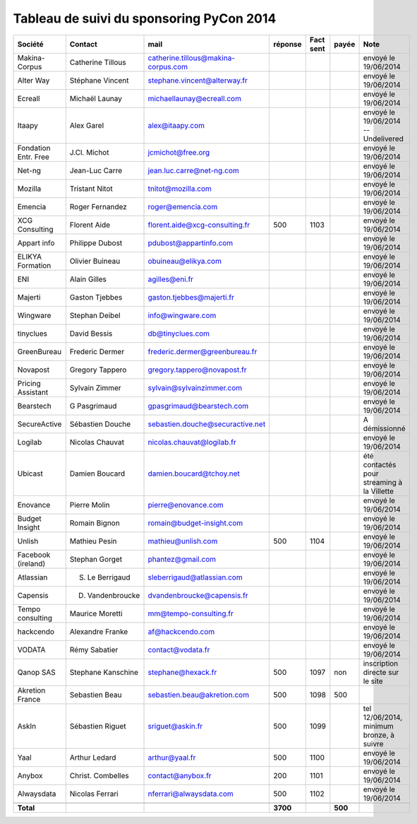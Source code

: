 =========================================
Tableau de suivi du sponsoring PyCon 2014
=========================================


+--------------------------+-------------------+--------------------------------------+-----------+-----------+-----------+--------------------------------------------------+
|Société                   | Contact           | mail                                 | réponse   | Fact sent | payée     | Note                                             |
+==========================+===================+======================================+===========+===========+===========+==================================================+
| Makina-Corpus            | Catherine Tillous | catherine.tillous@makina-corpus.com  |           |           |           | envoyé le 19/06/2014                             |
+--------------------------+-------------------+--------------------------------------+-----------+-----------+-----------+--------------------------------------------------+
| Alter Way                | Stéphane Vincent  | stephane.vincent@alterway.fr         |           |           |           | envoyé le 19/06/2014                             |
+--------------------------+-------------------+--------------------------------------+-----------+-----------+-----------+--------------------------------------------------+
| Ecreall                  | Michaël Launay    | michaellaunay@ecreall.com            |           |           |           | envoyé le 19/06/2014                             |
+--------------------------+-------------------+--------------------------------------+-----------+-----------+-----------+--------------------------------------------------+
| Itaapy                   | Alex Garel        | alex@itaapy.com                      |           |           |           | envoyé le 19/06/2014  -- Undelivered             |
+--------------------------+-------------------+--------------------------------------+-----------+-----------+-----------+--------------------------------------------------+
| Fondation Entr. Free     | J.Cl. Michot      | jcmichot@free.org                    |           |           |           | envoyé le 19/06/2014                             |
+--------------------------+-------------------+--------------------------------------+-----------+-----------+-----------+--------------------------------------------------+
| Net-ng                   | Jean-Luc Carre    | jean.luc.carre@net-ng.com            |           |           |           | envoyé le 19/06/2014                             |
+--------------------------+-------------------+--------------------------------------+-----------+-----------+-----------+--------------------------------------------------+
| Mozilla                  | Tristant Nitot    | tnitot@mozilla.com                   |           |           |           | envoyé le 19/06/2014                             |
+--------------------------+-------------------+--------------------------------------+-----------+-----------+-----------+--------------------------------------------------+
| Emencia                  | Roger Fernandez   | roger@emencia.com                    |           |           |           | envoyé le 19/06/2014                             |
+--------------------------+-------------------+--------------------------------------+-----------+-----------+-----------+--------------------------------------------------+
| XCG Consulting           | Florent Aide      | florent.aide@xcg-consulting.fr       |  500      | 1103      |           | envoyé le 19/06/2014                             |
+--------------------------+-------------------+--------------------------------------+-----------+-----------+-----------+--------------------------------------------------+
| Appart info              | Philippe Dubost   | pdubost@appartinfo.com               |           |           |           | envoyé le 19/06/2014                             |
+--------------------------+-------------------+--------------------------------------+-----------+-----------+-----------+--------------------------------------------------+
| ELIKYA Formation         | Olivier Buineau   | obuineau@elikya.com                  |           |           |           | envoyé le 19/06/2014                             |
+--------------------------+-------------------+--------------------------------------+-----------+-----------+-----------+--------------------------------------------------+
| ENI                      | Alain Gilles      | agilles@eni.fr                       |           |           |           | envoyé le 19/06/2014                             |
+--------------------------+-------------------+--------------------------------------+-----------+-----------+-----------+--------------------------------------------------+
| Majerti                  | Gaston Tjebbes    | gaston.tjebbes@majerti.fr            |           |           |           | envoyé le 19/06/2014                             |
+--------------------------+-------------------+--------------------------------------+-----------+-----------+-----------+--------------------------------------------------+
| Wingware                 | Stephan Deibel    | info@wingware.com                    |           |           |           | envoyé le 19/06/2014                             |
+--------------------------+-------------------+--------------------------------------+-----------+-----------+-----------+--------------------------------------------------+
| tinyclues                | David Bessis      | db@tinyclues.com                     |           |           |           | envoyé le 19/06/2014                             |
+--------------------------+-------------------+--------------------------------------+-----------+-----------+-----------+--------------------------------------------------+
| GreenBureau              | Frederic Dermer   | frederic.dermer@greenbureau.fr       |           |           |           | envoyé le 19/06/2014                             |
+--------------------------+-------------------+--------------------------------------+-----------+-----------+-----------+--------------------------------------------------+
| Novapost                 | Gregory Tappero   | gregory.tappero@novapost.fr          |           |           |           | envoyé le 19/06/2014                             |
+--------------------------+-------------------+--------------------------------------+-----------+-----------+-----------+--------------------------------------------------+
| Pricing Assistant        | Sylvain Zimmer    | sylvain@sylvainzimmer.com            |           |           |           | envoyé le 19/06/2014                             |
+--------------------------+-------------------+--------------------------------------+-----------+-----------+-----------+--------------------------------------------------+
| Bearstech                | G Pasgrimaud      | gpasgrimaud@bearstech.com            |           |           |           | envoyé le 19/06/2014                             |
+--------------------------+-------------------+--------------------------------------+-----------+-----------+-----------+--------------------------------------------------+
| SecureActive             | Sébastien Douche  | sebastien.douche@securactive.net     |           |           |           | A démissionné                                    |
+--------------------------+-------------------+--------------------------------------+-----------+-----------+-----------+--------------------------------------------------+
| Logilab                  | Nicolas Chauvat   | nicolas.chauvat@logilab.fr           |           |           |           | envoyé le 19/06/2014                             |
+--------------------------+-------------------+--------------------------------------+-----------+-----------+-----------+--------------------------------------------------+
| Ubicast                  | Damien Boucard    | damien.boucard@tchoy.net             |           |           |           | été contactés pour streaming à la Villette       |
+--------------------------+-------------------+--------------------------------------+-----------+-----------+-----------+--------------------------------------------------+
| Enovance                 |  Pierre Molin     | pierre@enovance.com                  |           |           |           | envoyé le 19/06/2014                             |
+--------------------------+-------------------+--------------------------------------+-----------+-----------+-----------+--------------------------------------------------+
| Budget Insight           | Romain Bignon     | romain@budget-insight.com            |           |           |           | envoyé le 19/06/2014                             |
+--------------------------+-------------------+--------------------------------------+-----------+-----------+-----------+--------------------------------------------------+
| Unlish                   | Mathieu Pesin     | mathieu@unlish.com                   | 500       | 1104      |           | envoyé le 19/06/2014                             |
+--------------------------+-------------------+--------------------------------------+-----------+-----------+-----------+--------------------------------------------------+
| Facebook (ireland)       | Stephan Gorget    | phantez@gmail.com                    |           |           |           | envoyé le 19/06/2014                             |
+--------------------------+-------------------+--------------------------------------+-----------+-----------+-----------+--------------------------------------------------+
| Atlassian                | S. Le Berrigaud   | sleberrigaud@atlassian.com           |           |           |           | envoyé le 19/06/2014                             |
+--------------------------+-------------------+--------------------------------------+-----------+-----------+-----------+--------------------------------------------------+
| Capensis                 | D. Vandenbroucke  | dvandenbroucke@capensis.fr           |           |           |           | envoyé le 19/06/2014                             |
+--------------------------+-------------------+--------------------------------------+-----------+-----------+-----------+--------------------------------------------------+
| Tempo consulting         | Maurice Moretti   | mm@tempo-consulting.fr               |           |           |           | envoyé le 19/06/2014                             |
+--------------------------+-------------------+--------------------------------------+-----------+-----------+-----------+--------------------------------------------------+
| hackcendo                | Alexandre Franke  | af@hackcendo.com                     |           |           |           | envoyé le 19/06/2014                             |
+--------------------------+-------------------+--------------------------------------+-----------+-----------+-----------+--------------------------------------------------+
| VODATA                   | Rémy Sabatier     | contact@vodata.fr                    |           |           |           | envoyé le 19/06/2014                             |
+--------------------------+-------------------+--------------------------------------+-----------+-----------+-----------+--------------------------------------------------+
| Qanop SAS                | Stephane Kanschine| stephane@hexack.fr                   | 500       | 1097      | non       | inscription directe sur le site                  |
+--------------------------+-------------------+--------------------------------------+-----------+-----------+-----------+--------------------------------------------------+
| Akretion France          | Sebastien Beau    | sebastien.beau@akretion.com          | 500       | 1098      | 500       |                                                  |
+--------------------------+-------------------+--------------------------------------+-----------+-----------+-----------+--------------------------------------------------+
| AskIn                    | Sébastien Riguet  | sriguet@askin.fr                     | 500       | 1099      |           | tel 12/06/2014, minimum bronze, à suivre         |
+--------------------------+-------------------+--------------------------------------+-----------+-----------+-----------+--------------------------------------------------+
| Yaal                     | Arthur Ledard     | arthur@yaal.fr                       | 500       | 1100      |           | envoyé le 19/06/2014                             |
+--------------------------+-------------------+--------------------------------------+-----------+-----------+-----------+--------------------------------------------------+
| Anybox                   | Christ. Combelles | contact@anybox.fr                    | 200       | 1101      |           | envoyé le 19/06/2014                             |
+--------------------------+-------------------+--------------------------------------+-----------+-----------+-----------+--------------------------------------------------+
| Alwaysdata               | Nicolas Ferrari   | nferrari@alwaysdata.com              | 500       | 1102      |           | envoyé le 19/06/2014                             |
+--------------------------+-------------------+--------------------------------------+-----------+-----------+-----------+--------------------------------------------------+
|                          |                   |                                      |           |           |           |                                                  |
+--------------------------+-------------------+--------------------------------------+-----------+-----------+-----------+--------------------------------------------------+
|      **Total**           |                   |                                      | **3700**  |           | **500**   |                                                  |
+--------------------------+-------------------+--------------------------------------+-----------+-----------+-----------+--------------------------------------------------+
